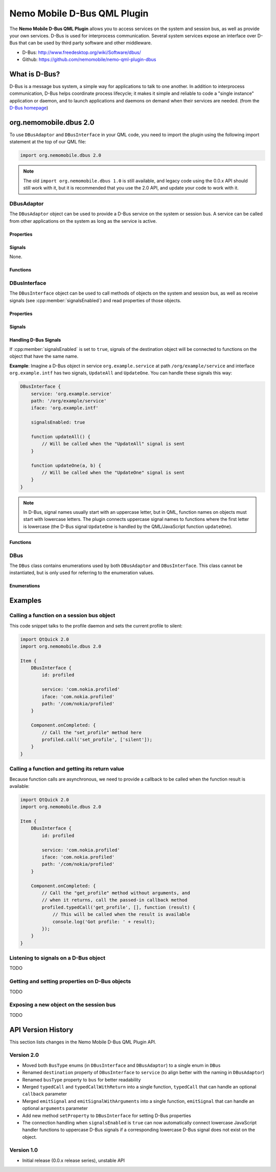 Nemo Mobile D-Bus QML Plugin
============================

The **Nemo Mobile D-Bus QML Plugin** allows you to access services on the system
and session bus, as well as provide your own services. D-Bus is used for
interprocess communication. Several system services expose an interface over
D-Bus that can be used by third party software and other middleware.

* D-Bus: http://www.freedesktop.org/wiki/Software/dbus/ 
* Github: https://github.com/nemomobile/nemo-qml-plugin-dbus

What is D-Bus?
--------------

D-Bus is a message bus system, a simple way for applications to talk to one
another. In addition to interprocess communication, D-Bus helps coordinate
process lifecycle; it makes it simple and reliable to code a "single instance"
application or daemon, and to launch applications and daemons on demand when
their services are needed. (from the `D-Bus homepage`_)

.. _D-Bus homepage: http://www.freedesktop.org/wiki/Software/dbus/ 

org.nemomobile.dbus 2.0
-----------------------

To use ``DBusAdaptor`` and ``DBusInterface`` in your QML code, you need to
import the plugin using the following import statement at the top of our
QML file:

.. code-block:: javascript

    import org.nemomobile.dbus 2.0

.. note::

    The old ``import org.nemomobile.dbus 1.0`` is still available, and legacy
    code using the 0.0.x API should still work with it, but it is recommended
    that you use the 2.0 API, and update your code to work with it.

DBusAdaptor
```````````

The ``DBusAdaptor`` object can be used to provide a D-Bus service on the system or
session bus. A service can be called from other applications on the system as long
as the service is active.

Properties
^^^^^^^^^^

.. cpp:member:: string service

    D-Bus service name (``x.y.z``) for this object

.. cpp:member:: string path

    D-Bus path (``/x/y/z``) where this object will be exposed

.. cpp:member:: string iface

    D-Bus interface name (``x.y.z``) that this object supports

.. cpp:member:: string xml

    XML string containing the D-Bus introspection metadata for
    this object

.. cpp:member:: BusType bus

    Whether to use the session (:cpp:member:`DBus.SessionBus`) or
    system bus (:cpp:member:`DBus.SystemBus`).
    Default: :cpp:member:`DBus.SessionBus`


Signals
^^^^^^^

None.

Functions
^^^^^^^^^

.. cpp:function:: void emitSignal(string name, var arguments=undefined)

    Emit a signal with the given ``name`` and ``arguments``. If ``arguments`` is
    undefined (the default), then the signal will be emitted without arguments.

DBusInterface
`````````````

The ``DBusInterface`` object can be used to call methods of objects on the system and
session bus, as well as receive signals (see :cpp:member:`signalsEnabled`) and read
properties of those objects.

Properties
^^^^^^^^^^

.. cpp:member:: string service

    D-Bus service name (``x.y.z``) of the destination object

.. cpp:member:: string path

    D-Bus path (``/x/y/z``) of the destination object

.. cpp:member:: string iface

    D-Bus interface name (``x.y.z``) of the destination object

.. cpp:member:: BusType bus

    Whether to use the session (:cpp:member:`DBusInterface.SessionBus`) or
    system bus (:cpp:member:`DBus.SystemBus`).
    Default: :cpp:member:`DBus.SessionBus`

.. cpp:member:: bool signalsEnabled

    When set to ``true``, signals of the D-Bus object will be connected to functions
    defined on the object (see below for examples). Default: ``false``

Signals
^^^^^^^

.. cpp:member:: propertiesChanged

    Emitted when properties of the D-Bus object have changed (only if the D-Bus object
    does emit signals when properties change). Right now, this does not tell which
    properties have changed and to which values.

.. versionadded:: 2.0.8

Handling D-Bus Signals
^^^^^^^^^^^^^^^^^^^^^^

If :cpp:member:`signalsEnabled` is set to ``true``, signals of the
destination object will be connected to functions on the object that have the
same name.

**Example**: Imagine a D-Bus object in service ``org.example.service`` at path
``/org/example/service`` and interface ``org.example.intf`` has two signals,
``UpdateAll`` and ``UpdateOne``. You can handle these signals this way:

.. code::

    DBusInterface {
        service: 'org.example.service'
        path: '/org/example/service'
        iface: 'org.example.intf'

        signalsEnabled: true

        function updateAll() {
            // Will be called when the "UpdateAll" signal is sent
        }

        function updateOne(a, b) {
            // Will be called when the "UpdateOne" signal is sent
        }
    }

.. note::

    In D-Bus, signal names usually start with an uppercase letter, but in
    QML, function names on objects must start with lowercase letters. The
    plugin connects uppercase signal names to functions where the first
    letter is lowercase (the D-Bus signal ``UpdateOne`` is handled by the
    QML/JavaScript function ``updateOne``).

Functions
^^^^^^^^^

.. cpp:function:: void call(string method, var arguments)

    Call a D-Bus method with the name ``method`` on the object with ``arguments``
    as argument list. For a function with no arguments, pass in ``[]`` (empty array).

.. cpp:function:: void typedCall(string method, var arguments, var callback=undefined)

    Call a D-Bus method with the name ``method`` on the object with ``arguments``
    as argument list. When the function returns, call ``callback`` with a single
    argument that is the return value. The ``callback`` argument is optional, if
    set to ``undefined`` (the default), the return value will be discarded.

.. cpp:function:: var getProperty(string name)

    Get the D-Bus property ``name`` from the object and return it.

.. cpp:function:: void setProperty(string name, var value)

    Set the object's D-Bus property ``name`` to ``value``.

.. versionadded:: 2.0.0

DBus
````

The ``DBus`` class contains enumerations used by both ``DBusAdaptor`` and
``DBusInterface``. This class cannot be instantiated, but is only used for
referring to the enumeration values.

Enumerations
^^^^^^^^^^^^

.. cpp:member:: BusType DBus.SessionBus

    D-Bus Session Bus (user session)

.. cpp:member:: BusType DBus.SystemBus

    D-Bus System Bus (system-wide)


Examples
--------

Calling a function on a session bus object
``````````````````````````````````````````

This code snippet talks to the profile daemon and sets the current profile to silent:

.. code::

    import QtQuick 2.0
    import org.nemomobile.dbus 2.0

    Item {
        DBusInterface {
            id: profiled

            service: 'com.nokia.profiled'
            iface: 'com.nokia.profiled'
            path: '/com/nokia/profiled'
        }

        Component.onCompleted: {
            // Call the "set_profile" method here
            profiled.call('set_profile', ['silent']);
        }
    }

Calling a function and getting its return value
```````````````````````````````````````````````

Because function calls are asynchronous, we need to provide a callback
to be called when the function result is available:

.. code::

    import QtQuick 2.0
    import org.nemomobile.dbus 2.0

    Item {
        DBusInterface {
            id: profiled

            service: 'com.nokia.profiled'
            iface: 'com.nokia.profiled'
            path: '/com/nokia/profiled'
        }

        Component.onCompleted: {
            // Call the "get_profile" method without arguments, and
            // when it returns, call the passed-in callback method
            profiled.typedCall('get_profile', [], function (result) {
                // This will be called when the result is available
                console.log('Got profile: ' + result);
            });
        }
    }

Listening to signals on a D-Bus object
``````````````````````````````````````

TODO

Getting and setting properties on D-Bus objects
```````````````````````````````````````````````

TODO

Exposing a new object on the session bus
````````````````````````````````````````

TODO

API Version History
-------------------

This section lists changes in the Nemo Mobile D-Bus QML Plugin API.

Version 2.0
```````````

* Moved both ``BusType`` enums (in ``DBusInterface`` and ``DBusAdaptor``) to
  a single enum in ``DBus``
* Renamed ``destination`` property of ``DBusInterface`` to ``service``
  (to align better with the naming in ``DBusAdaptor``)
* Renamed ``busType`` property to ``bus`` for better readability
* Merged ``typedCall`` and ``typedCallWithReturn`` into a single function,
  ``typedCall`` that can handle an optional ``callback`` parameter
* Merged ``emitSignal`` and ``emitSignalWithArguments`` into a single function,
  ``emitSignal`` that can handle an optional ``arguments`` parameter
* Add new method ``setProperty`` to ``DBusInterface`` for setting D-Bus properties
* The connection handling when ``signalsEnabled`` is ``true`` can now automatically
  connect lowercase JavaScript handler functions to uppercase D-Bus signals if a
  corresponding lowercase D-Bus signal does not exist on the object.

Version 1.0
```````````

* Initial release (0.0.x release series), unstable API

